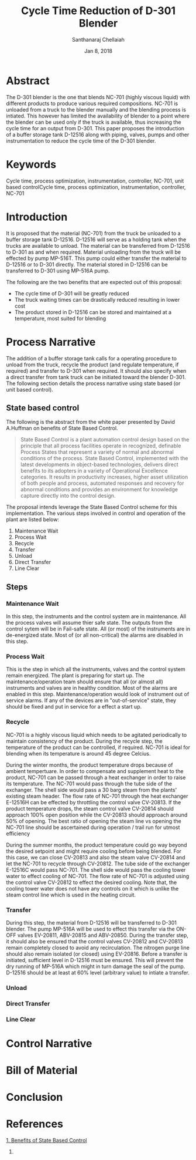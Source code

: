 #+TITLE: Cycle Time Reduction of D-301 Blender
#+SUBTITLE:  
#+AUTHOR: Santhanaraj Chellaiah
#+DATE: Jan 8, 2018
#+LATEX_CLASS: article
#+LATEX_CLASS_OPTIONS: [a4paper,oneside] 
#+LATEX_HEADER:
#+LATEX_HEADER_EXTRA:
#+DESCRIPTION:
#+KEYWORDS: Cycle time, process optimization, instrumentation, controller, NC-701, unit based control
#+SUBTITLE:
#+LATEX_COMPILER: pdflatex
#+OPTIONS: toc:nil H:3 num:2 col
#+latex_header: \hypersetup{colorlinks=true,linkcolor=blue}
* Abstract
The D-301 blender is the one that blends NC-701 (highly viscous
liquid) with different products to produce various required
compositions. NC-701 is unloaded from a truck to the blender manually
and the blending process is intiated. This however has limited the
availability of blender to a point where the blender can be used only
if the truck is available, thus increasing the cycle time for an
output from D-301. This paper proposes the introduction of a buffer
storage tank D-12516 along with piping, valves, pumps and other
instrumentation to reduce the cycle time of the D-301 blender.

* Keywords
Cycle time, process optimization, instrumentation, controller, NC-701,
unit based controlCycle time, process optimization, instrumentation, controller, NC-701

* Introduction
It is proposed that the material (NC-701) from the truck be unloaded
to a buffer storage tank D-12516. D-12516 will serve as a holding tank
when the trucks are available to unload. The material can be
transferred from D-12516 to D-301 as and when required. Material
unloading from the truck will be effected by pump MP-516T. This pump
could either transfer the material to D-12516 or to D-301
directly. The material stored in D-12516 can be transferred to D-301
using MP-516A pump.  

The following are the two benefits that are expected out of this proposal: 
  - The cycle time of D-301 will be greatly reduced
  - The truck waiting times can be drastically reduced resulting in lower cost
  - The product stored in D-12516 can be stored and maintained at a
    temperature, most suited for blending
* Process Narrative
The addition of a buffer storage tank calls for a operating procedure
to unload from the truck, recycle the product (and regulate
temperature, if required) and transfer to D-301 when required. It
should also specify when a direct transfer from tank truck can be
initiated toward the blender D-301. The following section details the
process narrative using state based (or unit based control).
** State based control
The following is the abstract from the white paper presented by David
A.Huffman on benefits of State Based Control.
#+BEGIN_QUOTE
State Based Control is a plant automation control design based on the
principle that all process facilities operate in recognized, definable
Process States that represent a variety of normal and abnormal
conditions of the process. State Based Control, implemented with the
latest developments in object-based technologies, delivers direct
benefits to its adopters in a variety of Operational Excellence
categories. It results in productivity increases, higher asset
utilization of both people and process, automated responses and
recovery for abnormal conditions and provides an environment for
knowledge capture directly into the control design.
#+END_QUOTE
The proposal intends leverage the State Based Control scheme for this
implementation. The various steps involved in control and operation of
the plant are listed below: 
1. Maintenance Wait
2. Process Wait
3. Recycle
4. Transfer
5. Unload
6. Direct Transfer
7. Line Clear
** Steps
*** Maintenance Wait
In this step, the instruments and the control system are in
maintenance. All the process valves will assume thier safe state. The
outputs from the control sytem will be in Fail-safe state. All (or
most) of the instruments are in de-energized state. Most of (or all
non-critical) the alarms are disabled in this step.
*** Process Wait
This is the step in which all the instruments, valves and the control
system remain energized. The plant is preparing for start up. The
maintenance/operation team should ensure that all (or almost all)
instruments and valves are in healthy condition. Most of the alarms
are enabled in this step. Maintenance/operation would look of
instrument out of service alarms. If any of the devices are in
"out-of-service" state, they should be fixed and put in service for a
effect a start up.
*** Recycle
NC-701 is a highly viscous liquid which needs to be agitated
periodically to maintain consistency of the product. During the
recycle step, the temperature of the product can be controlled, if
required. NC-701 is ideal for blending when its temperature is around
45 degree Celcius. 

During the winter months, the product temperature drops because of
ambient tempertuare. In order to compensate and supplement heat to the
product, NC-701 can be passed through a heat exchanger in order to
raise its temperature. The NC-701 would pass through the tube side of
the exchanger. The shell side would pass a 30 barg steam from the
plants' existing steam header. The flow rate of NC-701 through the
heat exchanger E-12516H can be effected by throttling the control
valve CV-20813. If the product temperature drops, the steam control
valve CV-20814 should approach 100% open position while the CV-20813
should approach around 50% of opening. The best ratio of opening the
steam line vs opening the NC-701 line should be ascertained during
operation / trail run for utmost efficiency

During the summer months, the product temperature could go way beyond
the desired setpoint and might require cooling before being
blended. For this case, we can close CV-20813 and also the steam valve
CV-20814 and let the NC-701 to recycle through CV-20812. The tube side
of the exchanger E-12516C would pass NC-701. The shell side would pass
the cooling tower water to effect cooling of NC-701. The flow rate of
NC-701 is adjusted using the control valve CV-20812 to effect the
desired cooling. Note that, the cooling tower water does not have any
controls on it which is unlike the steam control line which is used in
the heating circuit.
*** Transfer
During this step, the material from D-12516 will be transferred to
D-301 blender. The pump MP-516A will be used to effect this transfer
via the ON-OFF valves EV-20811, ABV-20815 and ABV-20850. During the
transfer step, it should also be ensured that the control valves
CV-20812 and CV-20813 remain completely closed to avoid any
recirculation. The nitrogen purge line should also remain isolated (or
closed) using EV-20816.  Before a transfer is initiated, sufficient
level in D-12516 must be ensured. This will prevent the dry running of
MP-516A which might in turn damage the seal of the pump. D-12516
should be at least at 60% level (arbitrary value) to intiate a
transfer.
*** Unload          
*** Direct Transfer 
*** Line Clear    

* Control Narrative
* Bill of Material
* Conclusion
* References
[[https://www.controlglobal.com/assets/knowledge_centers/abb/assets/Benefits-of-state-based-control-white-paper.pdf][1. Benefits of State Based Control]]
2. 
